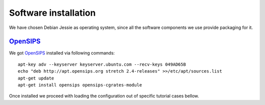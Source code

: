 Software installation
=====================

We have chosen Debian Jessie as operating system, since all the software components we use provide packaging for it.

OpenSIPS_
---------

We got OpenSIPS_ installed via following commands:
::

 apt-key adv --keyserver keyserver.ubuntu.com --recv-keys 049AD65B
 echo "deb http://apt.opensips.org stretch 2.4-releases" >>/etc/apt/sources.list
 apt-get update
 apt-get install opensips opensips-cgrates-module

Once installed we proceed with loading the configuration out of specific tutorial cases bellow.

.. _OpenSIPS: http://www.opensips.org/
